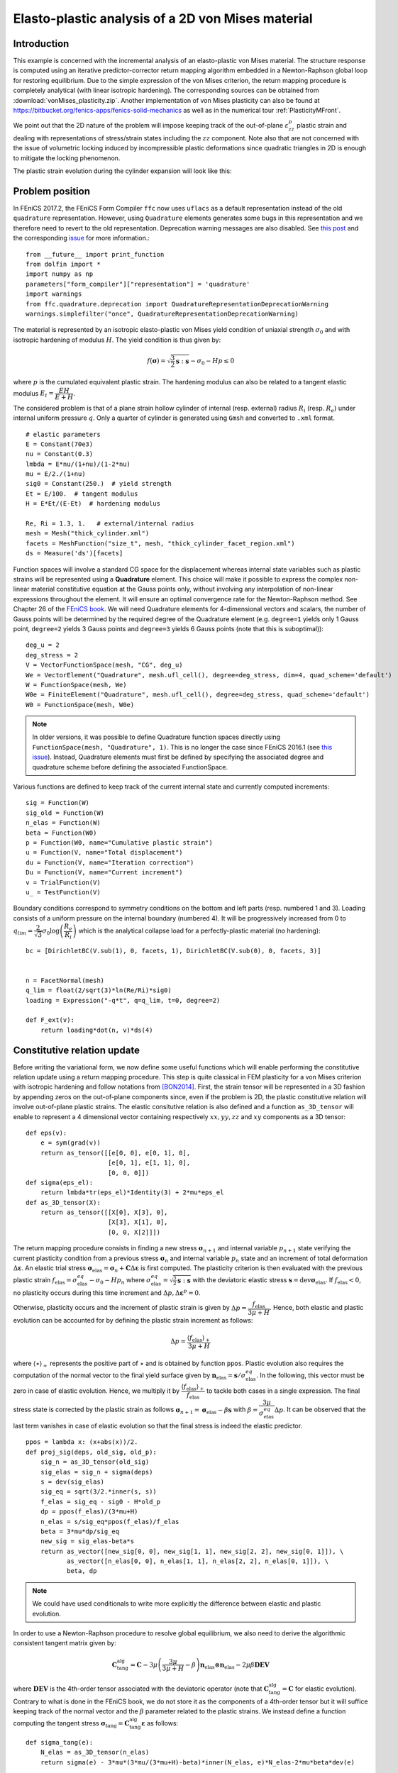 
.. raw:: html

 <a rel="license" href="http://creativecommons.org/licenses/by-sa/4.0/"><p align="center"><img alt="Creative Commons License" style="border-width:0" src="https://i.creativecommons.org/l/by-sa/4.0/88x31.png"/></a><br />This work is licensed under a <a rel="license" href="http://creativecommons.org/licenses/by-sa/4.0/">Creative Commons Attribution-ShareAlike 4.0 International License</a></p>

.. _vonMisesPlasticity:

==================================================
Elasto-plastic analysis of a 2D von Mises material
==================================================

-------------
Introduction
-------------

This example is concerned with the incremental analysis of an elasto-plastic
von Mises material. The structure response is computed using an iterative
predictor-corrector return mapping algorithm embedded in a Newton-Raphson global
loop for restoring equilibrium. Due to the simple expression of the von Mises criterion,
the return mapping procedure is completely analytical (with linear isotropic
hardening). The corresponding sources can be obtained from :download:`vonMises_plasticity.zip`.
Another implementation of von Mises plasticity can also be found at
https://bitbucket.org/fenics-apps/fenics-solid-mechanics as well as in
the numerical tour :ref:`PlasticityMFront`.

We point out that the 2D nature of the problem will impose keeping
track of the out-of-plane :math:`\varepsilon_{zz}^p` plastic strain and dealing with
representations of stress/strain states including the :math:`zz` component. Note
also that are not concerned with the issue of volumetric locking induced by
incompressible plastic deformations since quadratic triangles in 2D is enough
to mitigate the locking phenomenon.

The plastic strain evolution during the cylinder expansion will look like this:

.. image:: plastic_strain.gif
   :scale: 80%


-----------------
Problem position
-----------------

In FEniCS 2017.2, the FEniCS Form Compiler ``ffc`` now uses ``uflacs`` as a default
representation instead of the old ``quadrature`` representation. However, using
``Quadrature`` elements generates some bugs in this representation and we therefore
need to revert to the old representation. Deprecation warning messages are also disabled.
See `this post <https://www.allanswered.com/post/lknbq/assemble-quadrature-representation-vs-uflacs/>`_
and the corresponding `issue <https://bitbucket.org/fenics-project/ffc/issues/146/uflacs-generates-undefined-variable-for>`_
for more information.::

 from __future__ import print_function
 from dolfin import *
 import numpy as np
 parameters["form_compiler"]["representation"] = 'quadrature'
 import warnings
 from ffc.quadrature.deprecation import QuadratureRepresentationDeprecationWarning
 warnings.simplefilter("once", QuadratureRepresentationDeprecationWarning)


The material is represented by an isotropic elasto-plastic von Mises yield condition
of uniaxial strength :math:`\sigma_0` and with isotropic hardening of modulus :math:`H`.
The yield condition is thus given by:

.. math::
 f(\boldsymbol{\sigma}) = \sqrt{\frac{3}{2}\boldsymbol{s}:\boldsymbol{s}} - \sigma_0 -Hp \leq 0

where :math:`p` is the cumulated equivalent plastic strain. The hardening modulus
can also be related to a tangent elastic modulus :math:`E_t = \dfrac{EH}{E+H}`.


The considered problem is that of a plane strain hollow cylinder of internal (resp. external)
radius :math:`R_i` (resp. :math:`R_e`) under internal uniform pressure :math:`q`.
Only a quarter of cylinder is generated using ``Gmsh`` and converted to ``.xml`` format. ::

 # elastic parameters
 E = Constant(70e3)
 nu = Constant(0.3)
 lmbda = E*nu/(1+nu)/(1-2*nu)
 mu = E/2./(1+nu)
 sig0 = Constant(250.)  # yield strength
 Et = E/100.  # tangent modulus
 H = E*Et/(E-Et)  # hardening modulus

 Re, Ri = 1.3, 1.   # external/internal radius
 mesh = Mesh("thick_cylinder.xml")
 facets = MeshFunction("size_t", mesh, "thick_cylinder_facet_region.xml")
 ds = Measure('ds')[facets]

Function spaces will involve a standard CG space for the displacement whereas internal
state variables such as plastic strains will be represented using a **Quadrature** element.
This choice will make it possible to express the complex non-linear material constitutive
equation at the Gauss points only, without involving any interpolation of non-linear
expressions throughout the element. It will ensure an optimal convergence rate
for the Newton-Raphson method. See Chapter 26 of the `FEniCS book <https://fenicsproject.org/book/>`_.
We will need Quadrature elements for 4-dimensional vectors and scalars, the number
of Gauss points will be determined by the required degree of the Quadrature element
(e.g. ``degree=1`` yields only 1 Gauss point, ``degree=2`` yields 3 Gauss points and
``degree=3`` yields 6 Gauss points (note that this is suboptimal))::

 deg_u = 2
 deg_stress = 2
 V = VectorFunctionSpace(mesh, "CG", deg_u)
 We = VectorElement("Quadrature", mesh.ufl_cell(), degree=deg_stress, dim=4, quad_scheme='default')
 W = FunctionSpace(mesh, We)
 W0e = FiniteElement("Quadrature", mesh.ufl_cell(), degree=deg_stress, quad_scheme='default')
 W0 = FunctionSpace(mesh, W0e)

.. note::
 In older versions, it was possible to define Quadrature function spaces directly
 using ``FunctionSpace(mesh, "Quadrature", 1)``. This is no longer the case since
 FEniCS 2016.1 (see `this issue <https://bitbucket.org/fenics-project/dolfin/issues/757/functionspace-mesh-quadrature-1-broken-in>`_). Instead, Quadrature elements must first be defined
 by specifying the associated degree and quadrature scheme before defining the
 associated FunctionSpace.



Various functions are defined to keep track of the current internal state and
currently computed increments::

 sig = Function(W)
 sig_old = Function(W)
 n_elas = Function(W)
 beta = Function(W0)
 p = Function(W0, name="Cumulative plastic strain")
 u = Function(V, name="Total displacement")
 du = Function(V, name="Iteration correction")
 Du = Function(V, name="Current increment")
 v = TrialFunction(V)
 u_ = TestFunction(V)

Boundary conditions correspond to symmetry conditions on the bottom and left
parts (resp. numbered 1 and 3). Loading consists of a uniform pressure on the
internal boundary (numbered 4). It will be progressively increased from 0 to
:math:`q_{lim}=\dfrac{2}{\sqrt{3}}\sigma_0\log\left(\dfrac{R_e}{R_i}\right)`
which is the analytical collapse load for a perfectly-plastic material (no hardening)::

 bc = [DirichletBC(V.sub(1), 0, facets, 1), DirichletBC(V.sub(0), 0, facets, 3)]


 n = FacetNormal(mesh)
 q_lim = float(2/sqrt(3)*ln(Re/Ri)*sig0)
 loading = Expression("-q*t", q=q_lim, t=0, degree=2)

 def F_ext(v):
     return loading*dot(n, v)*ds(4)

-----------------------------
Constitutive relation update
-----------------------------

Before writing the variational form, we now define some useful functions which
will enable performing the constitutive relation update using a return mapping
procedure. This step is quite classical in FEM plasticity for a von Mises criterion
with isotropic hardening and follow notations from [BON2014]_. First, the strain
tensor will be represented in a 3D fashion by appending zeros on the out-of-plane
components since, even if the problem is 2D, the plastic constitutive relation will
involve out-of-plane plastic strains. The elastic consitutive relation is also defined
and a function ``as_3D_tensor`` will enable to represent a 4 dimensional vector
containing respectively :math:`xx, yy, zz` and :math:`xy` components as a 3D tensor::

 def eps(v):
     e = sym(grad(v))
     return as_tensor([[e[0, 0], e[0, 1], 0],
                       [e[0, 1], e[1, 1], 0],
                       [0, 0, 0]])
 def sigma(eps_el):
     return lmbda*tr(eps_el)*Identity(3) + 2*mu*eps_el
 def as_3D_tensor(X):
     return as_tensor([[X[0], X[3], 0],
                       [X[3], X[1], 0],
                       [0, 0, X[2]]])

The return mapping procedure consists in finding a new stress :math:`\boldsymbol{\sigma}_{n+1}`
and internal variable :math:`p_{n+1}` state verifying the current plasticity condition
from a previous stress :math:`\boldsymbol{\sigma}_{n}` and internal variable :math:`p_n` state  and
an increment of total deformation :math:`\Delta \boldsymbol{\varepsilon}`. An elastic
trial stress :math:`\boldsymbol{\sigma}_{\text{elas}} = \boldsymbol{\sigma}_{n} + \mathbf{C}\Delta \boldsymbol{\varepsilon}`
is first computed. The plasticity criterion is then evaluated with the previous plastic strain
:math:`f_{\text{elas}} = \sigma^{eq}_{\text{elas}} - \sigma_0 - H p_n` where
:math:`\sigma^{eq}_{\text{elas}} = \sqrt{\frac{3}{2}\boldsymbol{s}:\boldsymbol{s}}`
with the deviatoric elastic stress :math:`\boldsymbol{s} = \operatorname{dev}\boldsymbol{\sigma}_{\text{elas}}`.
If :math:`f_{\text{elas}} < 0`, no plasticity occurs during this time increment and
:math:`\Delta p,\Delta  \boldsymbol{\varepsilon}^p =0`.

Otherwise, plasticity
occurs and the increment of plastic strain is given by :math:`\Delta p = \dfrac{f_{\text{elas}}}{3\mu+H}`.
Hence, both elastic and plastic evolution can be accounted for by defining the
plastic strain increment as follows:

.. math::
 \Delta p = \dfrac{\langle f_{\text{elas}}\rangle_+}{3\mu+H}

where :math:`\langle \star \rangle_+` represents the positive part of :math:`\star`
and is obtained by function ``ppos``. Plastic evolution also requires the computation
of the normal vector to the final yield surface given by
:math:`\boldsymbol{n}_{\text{elas}} = \boldsymbol{s}/\sigma_{\text{elas}}^{eq}`. In the following,
this vector must be zero in case of elastic evolution. Hence, we multiply it by
:math:`\dfrac{\langle f_{\text{elas}}\rangle_+}{ f_{\text{elas}}}` to tackle
both cases in a single expression. The final stress state is corrected by the
plastic strain as follows :math:`\boldsymbol{\sigma}_{n+1} = \boldsymbol{\sigma}_{\text{elas}} -
\beta \boldsymbol{s}` with :math:`\beta = \dfrac{3\mu}{\sigma_{\text{elas}}^{eq}}\Delta p`.
It can be observed that the last term vanishes in case of elastic evolution so
that the final stress is indeed the elastic predictor. ::

 ppos = lambda x: (x+abs(x))/2.
 def proj_sig(deps, old_sig, old_p):
     sig_n = as_3D_tensor(old_sig)
     sig_elas = sig_n + sigma(deps)
     s = dev(sig_elas)
     sig_eq = sqrt(3/2.*inner(s, s))
     f_elas = sig_eq - sig0 - H*old_p
     dp = ppos(f_elas)/(3*mu+H)
     n_elas = s/sig_eq*ppos(f_elas)/f_elas
     beta = 3*mu*dp/sig_eq
     new_sig = sig_elas-beta*s
     return as_vector([new_sig[0, 0], new_sig[1, 1], new_sig[2, 2], new_sig[0, 1]]), \
            as_vector([n_elas[0, 0], n_elas[1, 1], n_elas[2, 2], n_elas[0, 1]]), \
            beta, dp

.. note::
 We could have used conditionals to write more explicitly the difference
 between elastic and plastic evolution.

In order to use a Newton-Raphson procedure to resolve global equilibrium, we also
need to derive the algorithmic consistent tangent matrix given by:

.. math::
 \mathbf{C}_{\text{tang}}^{\text{alg}} = \mathbf{C} - 3\mu\left(\dfrac{3\mu}{3\mu+H}-\beta\right)
 \boldsymbol{n}_{\text{elas}} \otimes \boldsymbol{n}_{\text{elas}} - 2\mu\beta\mathbf{DEV}

where :math:`\mathbf{DEV}` is the 4th-order tensor associated with the deviatoric
operator (note that :math:`\mathbf{C}_{\text{tang}}^{\text{alg}}=\mathbf{C}` for
elastic evolution). Contrary to what is done in the FEniCS book, we do not store it as the components
of a 4th-order tensor but it will suffice keeping track of the normal vector and
the :math:`\beta` parameter related to the plastic strains. We instead define a function
computing the tangent stress :math:`\boldsymbol{\sigma}_\text{tang} = \mathbf{C}_{\text{tang}}^{\text{alg}}
\boldsymbol{\varepsilon}` as follows::

 def sigma_tang(e):
     N_elas = as_3D_tensor(n_elas)
     return sigma(e) - 3*mu*(3*mu/(3*mu+H)-beta)*inner(N_elas, e)*N_elas-2*mu*beta*dev(e)

--------------------------------------------
Global problem and Newton-Raphson procedure
--------------------------------------------


We are now in position to derive the global problem with its associated
Newton-Raphson procedure. Each iteration will require establishing equilibrium
by driving to zero the residual between the internal forces associated with the current
stress state ``sig`` and the external force vector. Because we use Quadrature
elements a custom integration measure must be defined to match the quadrature
degree and scheme used by the Quadrature elements::

 metadata = {"quadrature_degree": deg_stress, "quadrature_scheme": "default"}
 dxm = dx(metadata=metadata)

 a_Newton = inner(eps(v), sigma_tang(eps(u_)))*dxm
 res = -inner(eps(u_), as_3D_tensor(sig))*dxm + F_ext(u_)


The consitutive update defined earlier will perform nonlinear operations on
the stress and strain tensors. These nonlinear expressions must then be projected
back onto the associated Quadrature spaces. Since these fields are defined locally
in each cell (in fact only at their associated Gauss point), this projection can
be performed locally. For this reason, we define a ``local_project`` function
that use the ``LocalSolver`` to gain in efficiency (see also :ref:`TipsTricksProjection`)
for more details::

 def local_project(v, V, u=None):
     dv = TrialFunction(V)
     v_ = TestFunction(V)
     a_proj = inner(dv, v_)*dxm
     b_proj = inner(v, v_)*dxm
     solver = LocalSolver(a_proj, b_proj)
     solver.factorize()
     if u is None:
         u = Function(V)
         solver.solve_local_rhs(u)
         return u
     else:
         solver.solve_local_rhs(u)
         return

.. note::
 We could have used the standard ``project`` if we are not interested in optimizing
 the code. However, the use of Quadrature elements would have required telling
 ``project`` to use an appropriate integration measure to solve the global :math:`L^2`
 projection that occurs under the hood. This would have needed either redefining
 explicitly the projection associated forms (as we just did) or specifiying the
 appropriate quadrature degree to the form compiler as follows
 :code:`project(sig_, W, form_compiler_parameters={"quadrature_degree":deg_stress})`

Before defining the Newton-Raphson loop, we set up the output file and appropriate
FunctionSpace (here piecewise constant) and Function for output of the equivalent
plastic strain since XDMF output does not handle Quadrature elements::

 file_results = XDMFFile("plasticity_results.xdmf")
 file_results.parameters["flush_output"] = True
 file_results.parameters["functions_share_mesh"] = True
 P0 = FunctionSpace(mesh, "DG", 0)
 p_avg = Function(P0, name="Plastic strain")


We now define the global Newton-Raphson loop. We will discretize the applied
loading using ``Nincr`` increments from 0 up to 1.1 (we exclude zero from
the list of load steps). A nonlinear discretization is adopted to refine the
load steps during the plastic evolution phase. At each time increment, the
system is assembled and the residual norm is computed. The incremental displacement
``Du`` is initialized to zero and the inner iteration loop performing the constitutive
update is initiated. Inside this loop, corrections ``du`` to the displacement
increment are computed by solving the Newton system and the return mapping
update is performed using the current total strain increment ``deps``. The resulting
quantities are then projected onto their appropriate FunctionSpaces. The Newton
system and residuals are reassembled and this procedure continues until the residual
norm falls below a given tolerance. After convergence of the iteration loop,
the total displacement, stress and plastic strain states are updated ::

 Nitermax, tol = 200, 1e-8  # parameters of the Newton-Raphson procedure
 Nincr = 20
 load_steps = np.linspace(0, 1.1, Nincr+1)[1:]**0.5
 results = np.zeros((Nincr+1, 2))
 for (i, t) in enumerate(load_steps):
     loading.t = t
     A, Res = assemble_system(a_Newton, res, bc)
     nRes0 = Res.norm("l2")
     nRes = nRes0
     Du.interpolate(Constant((0, 0)))
     print("Increment:", str(i+1))
     niter = 0
     while nRes/nRes0 > tol and niter < Nitermax:
         solve(A, du.vector(), Res, "mumps")
         Du.assign(Du+du)
         deps = eps(Du)
         sig_, n_elas_, beta_, dp_ = proj_sig(deps, sig_old, p)
         local_project(sig_, W, sig)
         local_project(n_elas_, W, n_elas)
         local_project(beta_, W0, beta)
         A, Res = assemble_system(a_Newton, res, bc)
         nRes = Res.norm("l2")
         print("    Residual:", nRes)
         niter += 1
     u.assign(u+Du)
     sig_old.assign(sig)
     p.assign(p+local_project(dp_, W0))

----------------
Post-processing
----------------

Inside the incremental loop, the displacement and plastic strains are exported
at each time increment, the plastic strain must first be projected onto the
previously defined DG FunctionSpace. We also monitor the value of the cylinder
displacement on the inner boundary. The load-displacement curve is then plotted::

     file_results.write(u, t)
     p_avg.assign(project(p, P0))
     file_results.write(p_avg, t)
     results[i+1, :] = (u(Ri, 0)[0], t)

 import matplotlib.pyplot as plt
 plt.plot(results[:, 0], results[:, 1], "-o")
 plt.xlabel("Displacement of inner boundary")
 plt.ylabel(r"Applied pressure $q/q_{lim}$")
 plt.show()

The load-displacement curve looks as follows:

.. image:: cylinder_expansion_load_displ.png
 :scale: 20%

It can also be checked that the analytical limit load is also well reproduced
when considering a zero hardening modulus.

-----------
References
-----------

.. [BON2014] Marc Bonnet, Attilio Frangi, Christian Rey.
 *The finite element method in solid mechanics.* McGraw Hill Education, pp.365, 2014

